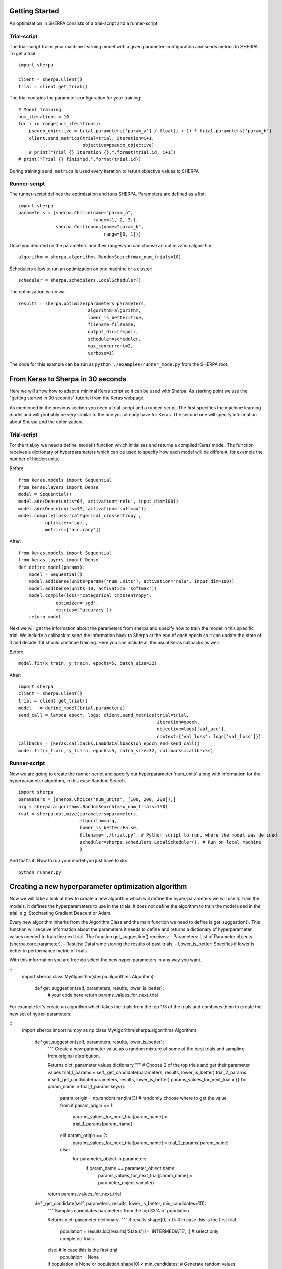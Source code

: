 Getting Started
===============

An optimization in SHERPA consists of a trial-script and a
runner-script.

Trial-script
------------

The trial-script trains your machine learning model with a given
parameter-configuration and sends metrics to SHERPA. To get a trial:

::

    import sherpa

    client = sherpa.Client()
    trial = client.get_trial()

The trial contains the parameter configuration for your training:

::

    # Model training
    num_iterations = 10
    for i in range(num_iterations):
        pseudo_objective = trial.parameters['param_a'] / float(i + 1) * trial.parameters['param_b']
        client.send_metrics(trial=trial, iteration=i+1,
                            objective=pseudo_objective)
        # print("Trial {} Iteration {}.".format(trial.id, i+1))
    # print("Trial {} finished.".format(trial.id))

During training ``send_metrics`` is used every iteration to return
objective values to SHERPA

Runner-script
-------------

The runner-script defines the optimization and runs SHERPA. Parameters
are defined as a list:

::

    import sherpa
    parameters = [sherpa.Choice(name="param_a",
                                range=[1, 2, 3]),
                  sherpa.Continuous(name="param_b",
                                    range=[0, 1])]

Once you decided on the parameters and their ranges you can choose an
optimization algorithm:

::

    algorithm = sherpa.algorithms.RandomSearch(max_num_trials=10)

Schedulers allow to run an optimization on one machine or a cluster:

::

    scheduler = sherpa.schedulers.LocalScheduler()

The optimization is run via:

::

    results = sherpa.optimize(parameters=parameters,
                              algorithm=algorithm,
                              lower_is_better=True,
                              filename=filename,
                              output_dir=tempdir,
                              scheduler=scheduler,
                              max_concurrent=2,
                              verbose=1)

The code for this example can be run as
``python ./examples/runner_mode.py`` from the SHERPA root.


From Keras to Sherpa in 30 seconds
===================================

Here we will show how to adapt a minimal Keras script so it can 
be used with Sherpa. As starting point we use the "getting started in 30 seconds"
tutorial from the Keras webpage.

As mentioned in the previous section you need a trial-script and a 
runner-script. The first specifies the machine learning model and  
will probably be very similar to the one you already have for Keras. 
The second one will specify information about Sherpa and the optimization.

Trial-script
--------------

For the trial.py we need a define_model() function which initializes 
and returns a compiled Keras model. The function receives a dictionary
of hyperparameters which can be used to specify how each model will be
different, for example the number of hidden units.

Before:

::

    from keras.models import Sequential
    from keras.layers import Dense
    model = Sequential()
    model.add(Dense(units=64, activation='relu', input_dim=100))
    model.add(Dense(units=10, activation='softmax'))
    model.compile(loss='categorical_crossentropy',
              optimizer='sgd',
              metrics=['accuracy'])

After:

::

    from keras.models import Sequential
    from keras.layers import Dense
    def define_model(params):
        model = Sequential()
        model.add(Dense(units=params('num_units'), activation='relu', input_dim=100))
        model.add(Dense(units=10, activation='softmax'))
        model.compile(loss='categorical_crossentropy',
                  optimizer='sgd',
                  metrics=['accuracy'])
        return model

Next we will get the information about the parameters from sherpa and
specify how to train the model in this specific trial. We include a
callback to send the information back to Sherpa at the end of each epoch
so it can update the state of it and decide if it should continue training.
Here you can include all the usual Keras callbacks as well.

Before:

::

    model.fit(x_train, y_train, epochs=5, batch_size=32)

After:

:: 

    import sherpa
    client = sherpa.Client()
    trial = client.get_trial()
    model   = define_model(trial.parameters)
    send_call = lambda epoch, logs: client.send_metrics(trial=trial,
                                                        iteration=epoch,
                                                        objective=logs['val_acc'],
                                                        context={'val_loss': logs['val_loss']})
    callbacks = [keras.callbacks.LambdaCallback(on_epoch_end=send_call)]
    model.fit(x_train, y_train, epochs=5, batch_size=32, callbacks=callbacks)

Runner-script
--------------

Now we are going to create the runner-script and specify our hyperparameter
'num_units' along with information for the hyperparameter algorithm, in this
case Random Search.

::

    import sherpa
    parameters = [sherpa.Choice('num_units', [100, 200, 300]),]
    alg = sherpa.algorithms.RandomSearch(max_num_trials=150)
    rval = sherpa.optimize(parameters=parameters,
                           algorithm=alg,
                           lower_is_better=False,
                           filename='./trial.py', # Python script to run, where the model was defined
                           scheduler=sherpa.schedulers.LocalScheduler(), # Run on local machine
                           )
And that's it! Now to run your model you just have to do:

::

    python runner.py


Creating a new hyperparameter optimization algorithm
=====================================================

Now we will take a look at how to create a new algorithm which will
define the hyper-parameters we will use to train the models. It defines
the hyperparameters to use in the trials. It does not define the algorithm 
to train the model used in the trial, e.g. Stochasting Gradient Descent or Adam.

Every new algorithm inherits from the Algorithm Class and the main function we
need to define is get_suggestion(). This function will receive information about
the parameters it needs to define and returns a dictionary of hyperparameter values
needed to train the next trial. The function get_suggestion() receives:
- Parameters: List of Parameter objects (sherpa.core.parameter).
- Results: Dataframe storing the results of past trials.
- Lower_is_better: Specifies if lower is better in performance metric of trials.

With this information you are free do select the new hyper-parameters in any way
you want.

::
    import sherpa
    class MyAlgorithm(sherpa.algorithms.Algorithm):
        def get_suggestion(self, parameters, results, lower_is_better):
            # your code here
            return params_values_for_next_trial

For example let's create an algorithm which takes the trials from the top 1/3 of the
trials and combines them to create the new set of hyper-parameters.

::
    import sherpa
    import numpy as np
    class MyAlgorithm(sherpa.algorithms.Algorithm):
        def get_suggestion(self, parameters, results, lower_is_better):
            """
            Create a new parameter value as a random mixture of some of the best
            trials and sampling from original distribution.
            
            Returns
            dict: parameter values dictionary
            """
            # Choose 2 of the top trials and get their parameter values
            trial_1_params = self._get_candidate(parameters, results, lower_is_better)    
            trial_2_params = self._get_candidate(parameters, results, lower_is_better)
            params_values_for_next_trial = {}
            for param_name in trial_1_params.keys():
                param_origin = np.random.randint(3)  # randomly choose where to get the value from
                if param_origin == 1:
                    params_values_for_next_trial[param_name] = trial_1_params[param_name]
                elif param_origin == 2:
                    params_values_for_next_trial[param_name] = trial_2_params[param_name]
                else:
                    for parameter_object in parameters:
                        if param_name == parameter_object.name:
                            params_values_for_next_trial[param_name] = parameter_object.sample()        
            return params_values_for_next_trial

        def _get_candidate(self, parameters, results, lower_is_better, min_candidates=10):
            """
            Samples candidates parameters from the top 33% of population.
    
            Returns
            dict: parameter dictionary.
            """
            if results.shape[0] > 0: # In case this is the first trial
                population = results.loc[results['Status'] != 'INTERMEDIATE', :]  # select only completed trials
            else: # In case this is the first trial
                population = None
            if population is None or population.shape[0] < min_candidates: # Generate random values
                for parameter_object in parameters:
                    trial_param_values[parameter_object.name] = parameter_object.sample()
                        return trial_param_values    
            population = population.sort_values(by='Objective', ascending=lower_is_better) 
            idx = numpy.random.randint(low=0, high=population.shape[0]//3)  # pick randomly among top 33%
            trial_all_values = population.iloc[idx].to_dict()  # extract the trial values on results table 
            trial_param_values = {param.name: d[param.name] for param in parameters} # Select only parameter values
            return trial_param_values
        
